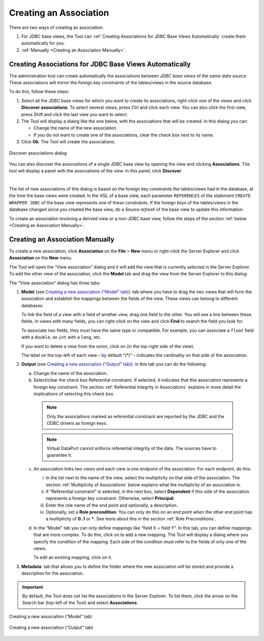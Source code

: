 =======================
Creating an Association
=======================

There are two ways of creating an association:

1. For JDBC base views, the Tool can :ref:`Creating Associations for JDBC Base Views Automatically` create them automatically for you.

2. :ref:`Manually <Creating an Association Manually>`.


Creating Associations for JDBC Base Views Automatically
=======================================================

The administration tool can create automatically the associations between *JDBC base views* of the *same data source*. These associations will mirror the foreign key constraints of the tables/views in the source database.

To do this, follow these steps:

1. Select all the JDBC base views for which you want to create its associations, right-click one of the views and click **Discover associations**. To select several views, press Ctrl and click each view. You can also click the first view, press Shift and click the last view you want to select. 
#. The Tool will display a dialog like the one below, with the associations that will be created. In this dialog you can:

   -  Change the name of the new association.
   -  If you do not want to create one of the associations, clear the check box next to its name.

#. Click **Ok**. The Tool will create the associations.

.. figure:: discover_associations.png
   :align: center
   :alt: Discover associations dialog
   :name: Discover associations dialog

   Discover associations dialog

You can also discover the associations of a single JDBC base view by opening the view and clicking **Associations**. The tool will display a panel with the associations of the view. In this panel, click **Discover**.

|

The list of new associations of this dialog is based on the foreign key constraints the tables/views had in the database, at the time the base views were created. In the VQL of a base view, each parameter ``REFERENCES`` of the statement ``CREATE WRAPPER JDBC`` of the base view represents one of these constraints. If the foreign keys of the tables/views in the database changed since you created the base view, do a *Source refresh* of the base view to update this information.

To create an association involving a derived view or a non-JDBC base view, follow the steps of the section :ref:`below <Creating an Association Manually>`. 

Creating an Association Manually
================================

To create a new association, click **Association** on the **File** >
**New** menu or right-click the Server Explorer and click **Association**
on the **New** menu.

The Tool will open the “View association” dialog and it will add the view that is currently
selected in the Server Explorer. To add the other view of the association,
click the **Model** tab and drag the view from the Server Explorer to this
dialog.

The “View association” dialog has three tabs:

#. **Model** (see `Creating a new association (“Model” tab)`_): tab
   where you have to drag the two views that will form the association
   and establish the mappings between the fields of the view. These
   views can belong to different databases.

   To link the field of a view with a field of another view, drag one field
   to the other. You will see a line between these fields. In views with many fields,
   you can right-click on the view and click **Find** to search the field you look for.

   To associate two fields, they must have the same type or compatible.
   For example, you can associate a ``float`` field with a
   ``double``, an ``int`` with a ``long``, etc.
   
   If you want to delete a view from the union, click on |image0| (in the
   top-right side of the view).

   The label on the top-left of each view – by default “(*)” – indicates the cardinality on that side of the association.
   
#. **Output** (see `Creating a new association (“Output” tab)`_): in this
   tab you can do the following:

   a. Change the name of the association.
   b. Select/clear the check box Referential constraint. If selected, it indicates
      that this association represents a foreign key constraint. The section :ref:`Referential Integrity in Associations` explains in more detail the implications of selecting this check box.
  
     .. note:: Only the associations marked as referential constraint are reported by the JDBC and the ODBC drivers as foreign keys.

     .. note:: Virtual DataPort cannot enforce referential integrity of the data. The sources have to guarantee it. 
  
   c. An association links two views and each view is one endpoint of the association. For each endpoint, do this:
   
      i.    In the list next to the name of the view, select the multiplicity on that side of the association. The section :ref:`Multiplicity of Associations` below explains what the multiplicity of an association is.
  
      ii.   If “Referential constraint” is selected, in the next box, select **Dependent** if this side of the association represents a foreign key constraint. Otherwise, select **Principal**.
  
      iii.  Enter the role name of the end point and optionally, a description.
  
      iv.   Optionally, set a **Role precondition**. You can only do this on an end point when the other end point has a multiplicity of **0..1** or **\***. See more about this in the section :ref:`Role Preconditions`.
            
   d. In the “Model” tab you can only define mappings like “field X = field
      Y”. In this tab, you can define mappings that are more complex. To do
      this, click on |image1| to add a new mapping. The Tool will display a dialog where
      you specify the condition of the mapping. Each side of the condition
      must refer to the fields of only one of the views.
   
      To edit an existing mapping, click on it.


#. **Metadata**: tab that allows you to define the folder where the new
   association will be stored and provide a description for the
   association.

.. important:: By default, the Tool does not list the associations in
   the Server Explorer. To list them, click the arrow on the Search bar
   (top-left of the Tool) and select **Associations**.

.. figure:: DenodoVirtualDataPort.AdministrationGuide-230.png
   :align: center
   :alt: Creating a new association (“Model” tab)
   :name: Creating a new association (“Model” tab)

   Creating a new association (“Model” tab)

.. figure:: DenodoVirtualDataPort.AdministrationGuide-231.png
   :align: center
   :alt: Creating a new association (“Output” tab)
   :name: Creating a new association (“Output” tab)

   Creating a new association (“Output” tab)





.. |image0| image:: ../../common_images/close.png
.. |image1| image:: ../../common_images/icon-plus3.png

